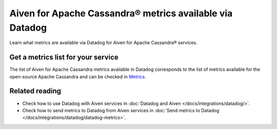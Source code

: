 Aiven for Apache Cassandra® metrics available via Datadog
=========================================================

Learn what metrics are available via Datadog for Aiven for Apache Cassandra® services.

Get a metrics list for your service
-----------------------------------

The list of Aiven for Apache Cassandra metrics available in Datadog corresponds to the list of metrics available for the open-source Apache Cassandra and can be checked in `Metrics <https://docs.datadoghq.com/integrations/cassandra/#metrics>`_.

Related reading
---------------

* Check how to use Datadog with Aiven services in :doc:`Datadog and Aiven </docs/integrations/datadog/>`.
* Check how to send metrics to Datadog from Aiven services in :doc:`Send metrics to Datadog </docs/integrations/datadog/datadog-metrics>`.
